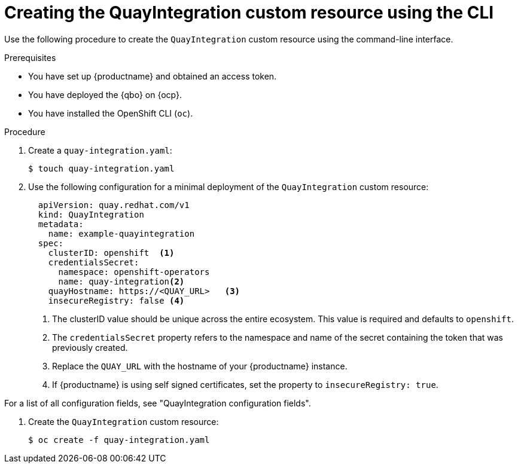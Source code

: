 :_mod-docs-content-type: PROCEDURE
[id="creating-quay-integration-custom-resource-cli"]
= Creating the QuayIntegration custom resource using the CLI

Use the following procedure to create the `QuayIntegration` custom resource using the command-line interface.

.Prerequisites

* You have set up {productname} and obtained an access token.
* You have deployed the {qbo} on {ocp}.
* You have installed the OpenShift CLI (`oc`).

.Procedure

. Create a `quay-integration.yaml`:
+
----
$ touch quay-integration.yaml
----

. Use the following configuration for a minimal deployment of the `QuayIntegration` custom resource:
+
[source,yaml]
----
  apiVersion: quay.redhat.com/v1
  kind: QuayIntegration
  metadata:
    name: example-quayintegration
  spec:
    clusterID: openshift  <1>
    credentialsSecret:
      namespace: openshift-operators
      name: quay-integration<2>
    quayHostname: https://<QUAY_URL>   <3>
    insecureRegistry: false <4>
----
<1> The clusterID value should be unique across the entire ecosystem. This value is required and defaults to `openshift`.
<2> The `credentialsSecret` property refers to the namespace and name of the secret containing the token that was previously created.
<3> Replace the `QUAY_URL` with the hostname of your {productname} instance.
<4> If {productname} is using self signed certificates, set the property to `insecureRegistry: true`.

For a list of all configuration fields, see "QuayIntegration configuration fields".

. Create the `QuayIntegration` custom resource:
+
----
$ oc create -f quay-integration.yaml
----